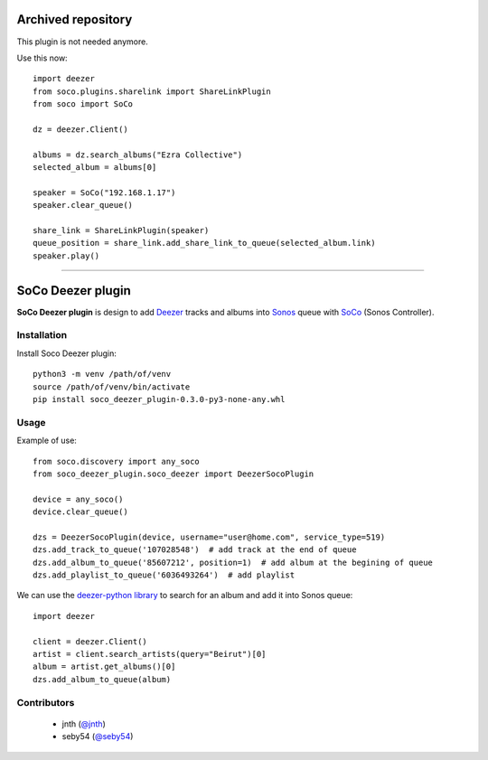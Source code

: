 Archived repository
===================

This plugin is not needed anymore.

Use this now::

    import deezer
    from soco.plugins.sharelink import ShareLinkPlugin
    from soco import SoCo

    dz = deezer.Client()

    albums = dz.search_albums("Ezra Collective")
    selected_album = albums[0]

    speaker = SoCo("192.168.1.17")
    speaker.clear_queue()

    share_link = ShareLinkPlugin(speaker)
    queue_position = share_link.add_share_link_to_queue(selected_album.link)
    speaker.play()


-----


SoCo Deezer plugin
==================

**SoCo Deezer plugin** is design to add Deezer_ tracks and albums into Sonos_ queue with SoCo_
(Sonos Controller).


Installation
------------

Install Soco Deezer plugin::

    python3 -m venv /path/of/venv
    source /path/of/venv/bin/activate
    pip install soco_deezer_plugin-0.3.0-py3-none-any.whl


Usage
-----

Example of use::

    from soco.discovery import any_soco
    from soco_deezer_plugin.soco_deezer import DeezerSocoPlugin

    device = any_soco()
    device.clear_queue()

    dzs = DeezerSocoPlugin(device, username="user@home.com", service_type=519)
    dzs.add_track_to_queue('107028548')  # add track at the end of queue
    dzs.add_album_to_queue('85607212', position=1)  # add album at the begining of queue
    dzs.add_playlist_to_queue('6036493264')  # add playlist

We can use the `deezer-python library`_ to search for an album and add it into Sonos queue::

    import deezer

    client = deezer.Client()
    artist = client.search_artists(query="Beirut")[0]
    album = artist.get_albums()[0]
    dzs.add_album_to_queue(album)


Contributors
------------
 - jnth (`@jnth <https://github.com/jnth>`_)
 - seby54 (`@seby54 <https://github.com/seby54>`_)


.. _SoCo: http://python-soco.com/
.. _Deezer: https://www.deezer.com
.. _Sonos: https://www.sonos.com
.. _deezer-python library: https://github.com/browniebroke/deezer-python
